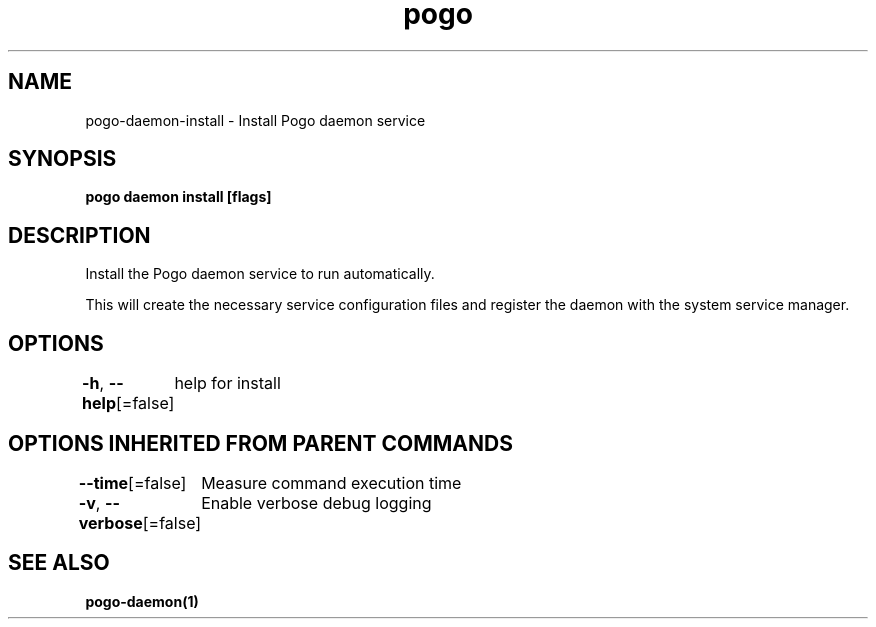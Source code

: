 .nh
.TH "pogo" "1" "Sep 2025" "pogo/dev" "Pogo Manual"

.SH NAME
pogo-daemon-install - Install Pogo daemon service


.SH SYNOPSIS
\fBpogo daemon install [flags]\fP


.SH DESCRIPTION
Install the Pogo daemon service to run automatically.

.PP
This will create the necessary service configuration files and register
the daemon with the system service manager.


.SH OPTIONS
\fB-h\fP, \fB--help\fP[=false]
	help for install


.SH OPTIONS INHERITED FROM PARENT COMMANDS
\fB--time\fP[=false]
	Measure command execution time

.PP
\fB-v\fP, \fB--verbose\fP[=false]
	Enable verbose debug logging


.SH SEE ALSO
\fBpogo-daemon(1)\fP
